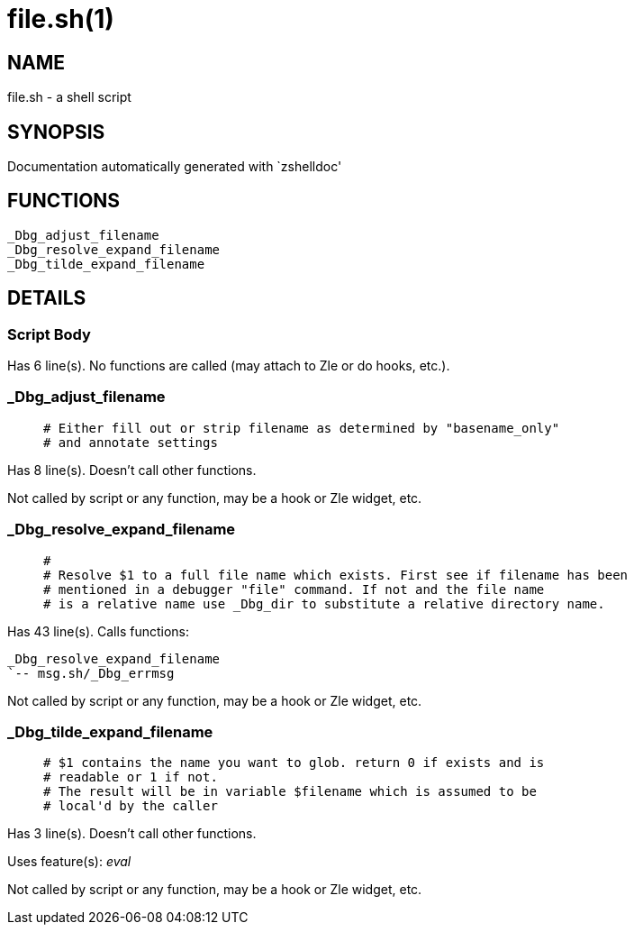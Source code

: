 file.sh(1)
==========
:compat-mode!:

NAME
----
file.sh - a shell script

SYNOPSIS
--------
Documentation automatically generated with `zshelldoc'

FUNCTIONS
---------

 _Dbg_adjust_filename
 _Dbg_resolve_expand_filename
 _Dbg_tilde_expand_filename

DETAILS
-------

Script Body
~~~~~~~~~~~

Has 6 line(s). No functions are called (may attach to Zle or do hooks, etc.).

_Dbg_adjust_filename
~~~~~~~~~~~~~~~~~~~~

____
 # Either fill out or strip filename as determined by "basename_only"
 # and annotate settings
____

Has 8 line(s). Doesn't call other functions.

Not called by script or any function, may be a hook or Zle widget, etc.

_Dbg_resolve_expand_filename
~~~~~~~~~~~~~~~~~~~~~~~~~~~~

____
 #
 # Resolve $1 to a full file name which exists. First see if filename has been
 # mentioned in a debugger "file" command. If not and the file name
 # is a relative name use _Dbg_dir to substitute a relative directory name.
____

Has 43 line(s). Calls functions:

 _Dbg_resolve_expand_filename
 `-- msg.sh/_Dbg_errmsg

Not called by script or any function, may be a hook or Zle widget, etc.

_Dbg_tilde_expand_filename
~~~~~~~~~~~~~~~~~~~~~~~~~~

____
 # $1 contains the name you want to glob. return 0 if exists and is
 # readable or 1 if not.
 # The result will be in variable $filename which is assumed to be
 # local'd by the caller
____

Has 3 line(s). Doesn't call other functions.

Uses feature(s): _eval_

Not called by script or any function, may be a hook or Zle widget, etc.

